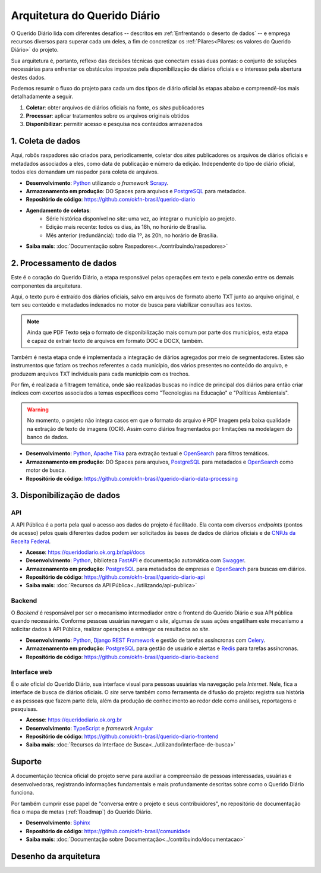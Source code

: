 Arquitetura do Querido Diário
##############################

O Querido Diário lida com diferentes desafios -- descritos em :ref:`Enfrentando o 
deserto de dados` -- e emprega recursos diversos para superar cada um deles, a fim
de concretizar os :ref:`Pilares<Pilares: os valores do Querido Diário>` do projeto. 

Sua arquitetura é, portanto, reflexo das decisões técnicas que conectam essas duas 
pontas: o conjunto de soluções necessárias para enfrentar os obstáculos impostos 
pela disponibilização de diários oficiais e o interesse pela abertura destes dados. 

Podemos resumir o fluxo do projeto para cada um dos tipos de diário oficial às
etapas abaixo e compreendê-los mais detalhadamente a seguir. 

1. **Coletar**: obter arquivos de diários oficiais na fonte, os *sites* publicadores
2. **Processar**: aplicar tratamentos sobre os arquivos originais obtidos
3. **Disponibilizar**: permitir acesso e pesquisa nos conteúdos armazenados 

.. image:: https://querido-diario-static.nyc3.cdn.digitaloceanspaces.com/docs/qd-dataflow-per-gazettes_ptbr.png
    :alt: [TODO]

1. Coleta de dados
**********************

Aqui, robôs raspadores são criados para, periodicamente, coletar dos *sites* publicadores
os arquivos de diários oficiais e metadados associados a eles, como data de publicação
e número da edição. Independente do tipo de diário oficial, todos eles demandam 
um raspador para coleta de arquivos. 

- **Desenvolvimento**: `Python`_ utilizando o *framework* `Scrapy`_. 
- **Armazenamento em produção**: DO Spaces para arquivos e `PostgreSQL`_ para metadados.
- **Repositório de código**: https://github.com/okfn-brasil/querido-diario
- **Agendamento de coletas**:
    - Série histórica disponível no *site*: uma vez, ao integrar o município ao projeto.
    - Edição mais recente: todos os dias, às 18h, no horário de Brasília.
    - Mês anterior (redundância): todo dia 1º, às 20h, no horário de Brasília.
- **Saiba mais**: :doc:`Documentação sobre Raspadores<../contribuindo/raspadores>`

2. Processamento de dados
****************************

Este é o coração do Querido Diário, a etapa responsável pelas operações em texto
e pela conexão entre os demais componentes da arquitetura. 

Aqui, o texto puro é extraído dos diários oficiais, salvo em arquivos de formato 
aberto TXT junto ao arquivo original, e tem seu conteúdo e metadados indexados
no motor de busca para viabilizar consultas aos textos.

.. note::
    Ainda que PDF Texto seja o formato de disponibilização mais comum por 
    parte dos municípios, esta etapa é capaz de extrair texto de arquivos em formato 
    DOC e DOCX, também.

Também é nesta etapa onde é implementada a integração de diários agregados por meio de
segmentadores. Estes são instrumentos que fatiam os trechos 
referentes a cada município, dos vários presentes no conteúdo do arquivo, e produzem
arquivos TXT individuais para cada município com os trechos.

Por fim, é realizada a filtragem temática, onde são realizadas buscas no índice de
principal dos diários para então criar índices com excertos associados a temas
específicos como "Tecnologias na Educação" e "Políticas Ambientais".

.. warning::
    No momento, o projeto não integra casos em que o formato do arquivo é PDF Imagem 
    pela baixa qualidade na extração de texto de imagens (OCR). Assim como diários 
    fragmentados por limitações na modelagem do banco de dados.

- **Desenvolvimento**: `Python`_, `Apache Tika`_ para extração textual e `OpenSearch`_ para filtros temáticos.
- **Armazenamento em produção**: DO Spaces para arquivos, `PostgreSQL`_ para metadados e `OpenSearch`_ como motor de busca.
- **Repositório de código**: https://github.com/okfn-brasil/querido-diario-data-processing

3. Disponibilização de dados
*********************************

API 
=====

A API Pública é a porta pela qual o acesso aos dados do projeto é facilitado. Ela
conta com diversos *endpoints* (pontos de acesso) pelos quais diferentes dados podem 
ser solicitados às bases de dados de diários oficiais e de `CNPJs da Receita Federal`_. 

- **Acesse**: https://queridodiario.ok.org.br/api/docs
- **Desenvolvimento**: `Python`_, biblioteca `FastAPI`_ e documentação automática com `Swagger`_.
- **Armazenamento em produção**: `PostgreSQL`_ para metadados de empresas e `OpenSearch`_ para buscas em diários.
- **Repositório de código**: https://github.com/okfn-brasil/querido-diario-api
- **Saiba mais**: :doc:`Recursos da API Pública<../utilizando/api-publica>`


Backend
========

O *Backend* é responsável por ser o mecanismo intermediador entre o frontend do Querido
Diário e sua API pública quando necessário. Conforme pessoas usuárias navegam o 
*site*, algumas de suas ações engatilham este mecanismo a solicitar dados à API Pública,
realizar operações e entregar os resultados ao *site*.

- **Desenvolvimento**: `Python`_, `Django REST Framework`_ e gestão de tarefas assíncronas com `Celery`_.
- **Armazenamento em produção**: `PostgreSQL`_ para gestão de usuário e alertas e `Redis`_ para tarefas assíncronas.
- **Repositório de código**: https://github.com/okfn-brasil/querido-diario-backend

Interface web
=============

É o *site* oficial do Querido Diário, sua interface visual para pessoas usuárias via 
navegação pela *Internet*. Nele, fica a interface de busca de diários oficiais. 
O *site* serve também como ferramenta de difusão do projeto: registra sua história 
e as pessoas que fazem parte dela, além da produção de conhecimento ao redor dele 
como análises, reportagens e pesquisas. 

- **Acesse**: https://queridodiario.ok.org.br
- **Desenvolvimento**: `TypeScript`_ e *framework* `Angular`_
- **Repositório de código**: https://github.com/okfn-brasil/querido-diario-frontend
- **Saiba mais**: :doc:`Recursos da Interface de Busca<../utilizando/interface-de-busca>`


Suporte 
**********

A documentação técnica oficial do projeto serve para auxiliar a compreensão de 
pessoas interessadas, usuárias e desenvolvedoras, registrando informações
fundamentais e mais profundamente descritas sobre como o Querido Diário funciona.

Por também cumprir esse papel de "conversa entre o projeto e seus contribuidores", no 
repositório de documentação fica o mapa de metas (:ref:`Roadmap`) do Querido Diário.

- **Desenvolvimento**: `Sphinx`_
- **Repositório de código**: https://github.com/okfn-brasil/comunidade
- **Saiba mais**: :doc:`Documentação sobre Documentação<../contribuindo/documentacao>`

Desenho da arquitetura
**************************

.. image:: https://querido-diario-static.nyc3.cdn.digitaloceanspaces.com/docs/qd-architecture_ptbr.png
    :alt: [TODO]

.. Referências
.. _Python: https://www.python.org/
.. _Scrapy: https://scrapy.org/
.. _Apache Tika: https://tika.apache.org/
.. _OpenSearch: https://opensearch.org/
.. _PostgreSQL: https://www.postgresql.org/
.. _FastAPI: https://fastapi.tiangolo.com/
.. _Pydantic: https://docs.pydantic.dev/
.. _Swagger: https://swagger.io/
.. _Django REST Framework: https://www.django-rest-framework.org/
.. _TypeScript: https://www.typescriptlang.org/
.. _Angular: https://angular.io/
.. _Sphinx: https://www.sphinx-doc.org/pt-br/master/
.. _Celery: https://docs.celeryq.dev/en/stable/
.. _Redis: https://redis.io/
.. _CNPJs da Receita Federal: https://github.com/okfn-brasil/receita
